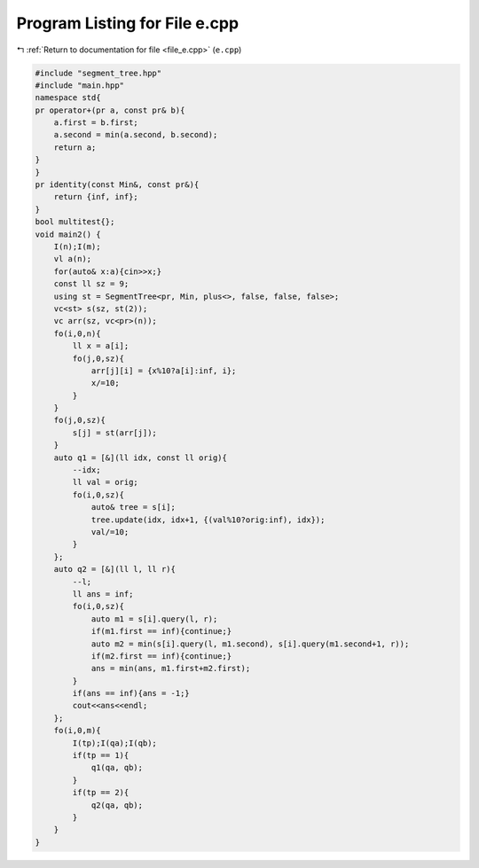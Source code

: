 
.. _program_listing_file_e.cpp:

Program Listing for File e.cpp
==============================

|exhale_lsh| :ref:`Return to documentation for file <file_e.cpp>` (``e.cpp``)

.. |exhale_lsh| unicode:: U+021B0 .. UPWARDS ARROW WITH TIP LEFTWARDS

.. code-block:: cpp

   #include "segment_tree.hpp"
   #include "main.hpp"
   namespace std{
   pr operator+(pr a, const pr& b){
       a.first = b.first;
       a.second = min(a.second, b.second);
       return a;
   }
   }
   pr identity(const Min&, const pr&){
       return {inf, inf};
   }
   bool multitest{};
   void main2() {
       I(n);I(m);
       vl a(n);
       for(auto& x:a){cin>>x;}
       const ll sz = 9;
       using st = SegmentTree<pr, Min, plus<>, false, false, false>;
       vc<st> s(sz, st(2));
       vc arr(sz, vc<pr>(n));
       fo(i,0,n){
           ll x = a[i];
           fo(j,0,sz){
               arr[j][i] = {x%10?a[i]:inf, i};
               x/=10;
           }
       }
       fo(j,0,sz){
           s[j] = st(arr[j]);
       }
       auto q1 = [&](ll idx, const ll orig){
           --idx;
           ll val = orig;
           fo(i,0,sz){
               auto& tree = s[i];
               tree.update(idx, idx+1, {(val%10?orig:inf), idx});
               val/=10;
           }
       };
       auto q2 = [&](ll l, ll r){
           --l;
           ll ans = inf;
           fo(i,0,sz){
               auto m1 = s[i].query(l, r);
               if(m1.first == inf){continue;}
               auto m2 = min(s[i].query(l, m1.second), s[i].query(m1.second+1, r));
               if(m2.first == inf){continue;}
               ans = min(ans, m1.first+m2.first);
           }
           if(ans == inf){ans = -1;}
           cout<<ans<<endl;
       };
       fo(i,0,m){
           I(tp);I(qa);I(qb);
           if(tp == 1){
               q1(qa, qb);
           }
           if(tp == 2){
               q2(qa, qb);
           }
       }
   }
